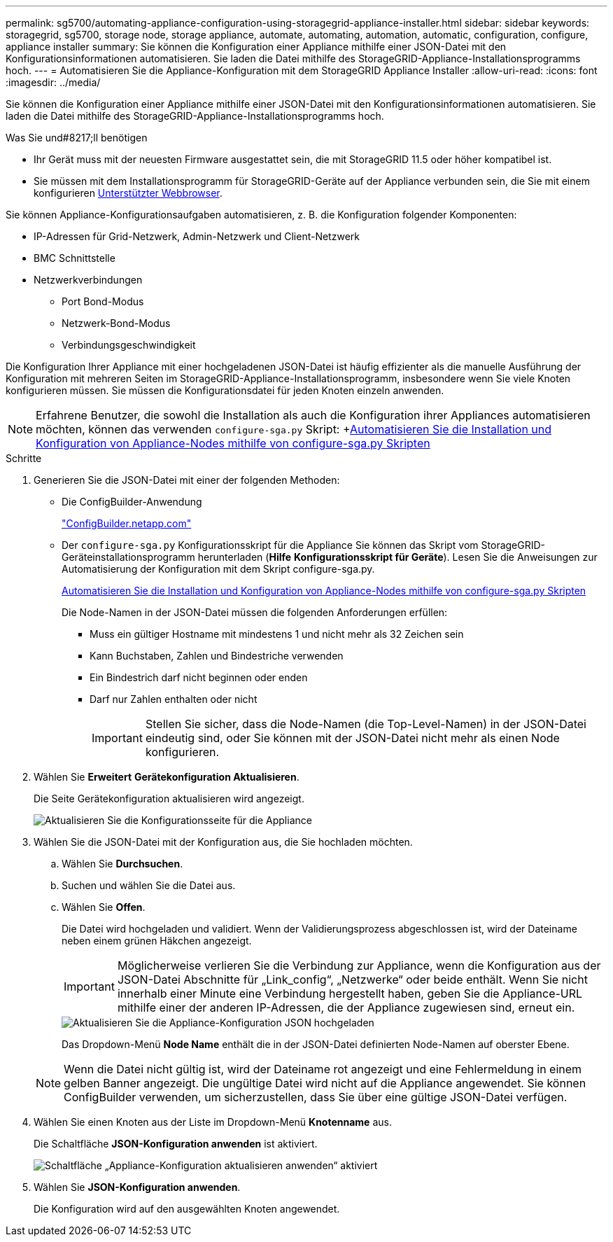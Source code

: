 ---
permalink: sg5700/automating-appliance-configuration-using-storagegrid-appliance-installer.html 
sidebar: sidebar 
keywords: storagegrid, sg5700, storage node, storage appliance, automate, automating, automation, automatic, configuration, configure, appliance installer 
summary: Sie können die Konfiguration einer Appliance mithilfe einer JSON-Datei mit den Konfigurationsinformationen automatisieren. Sie laden die Datei mithilfe des StorageGRID-Appliance-Installationsprogramms hoch. 
---
= Automatisieren Sie die Appliance-Konfiguration mit dem StorageGRID Appliance Installer
:allow-uri-read: 
:icons: font
:imagesdir: ../media/


[role="lead"]
Sie können die Konfiguration einer Appliance mithilfe einer JSON-Datei mit den Konfigurationsinformationen automatisieren. Sie laden die Datei mithilfe des StorageGRID-Appliance-Installationsprogramms hoch.

.Was Sie und#8217;ll benötigen
* Ihr Gerät muss mit der neuesten Firmware ausgestattet sein, die mit StorageGRID 11.5 oder höher kompatibel ist.
* Sie müssen mit dem Installationsprogramm für StorageGRID-Geräte auf der Appliance verbunden sein, die Sie mit einem konfigurieren xref:../admin/web-browser-requirements.adoc[Unterstützter Webbrowser].


Sie können Appliance-Konfigurationsaufgaben automatisieren, z. B. die Konfiguration folgender Komponenten:

* IP-Adressen für Grid-Netzwerk, Admin-Netzwerk und Client-Netzwerk
* BMC Schnittstelle
* Netzwerkverbindungen
+
** Port Bond-Modus
** Netzwerk-Bond-Modus
** Verbindungsgeschwindigkeit




Die Konfiguration Ihrer Appliance mit einer hochgeladenen JSON-Datei ist häufig effizienter als die manuelle Ausführung der Konfiguration mit mehreren Seiten im StorageGRID-Appliance-Installationsprogramm, insbesondere wenn Sie viele Knoten konfigurieren müssen. Sie müssen die Konfigurationsdatei für jeden Knoten einzeln anwenden.


NOTE: Erfahrene Benutzer, die sowohl die Installation als auch die Konfiguration ihrer Appliances automatisieren möchten, können das verwenden `configure-sga.py` Skript: +xref:automating-installation-configuration-appliance-nodes-configure-sga-py-script.adoc[Automatisieren Sie die Installation und Konfiguration von Appliance-Nodes mithilfe von configure-sga.py Skripten]

.Schritte
. Generieren Sie die JSON-Datei mit einer der folgenden Methoden:
+
** Die ConfigBuilder-Anwendung
+
https://configbuilder.netapp.com/["ConfigBuilder.netapp.com"^]

** Der `configure-sga.py` Konfigurationsskript für die Appliance Sie können das Skript vom StorageGRID-Geräteinstallationsprogramm herunterladen (*Hilfe* *Konfigurationsskript für Geräte*). Lesen Sie die Anweisungen zur Automatisierung der Konfiguration mit dem Skript configure-sga.py.
+
xref:automating-installation-configuration-appliance-nodes-configure-sga-py-script.adoc[Automatisieren Sie die Installation und Konfiguration von Appliance-Nodes mithilfe von configure-sga.py Skripten]

+
Die Node-Namen in der JSON-Datei müssen die folgenden Anforderungen erfüllen:

+
*** Muss ein gültiger Hostname mit mindestens 1 und nicht mehr als 32 Zeichen sein
*** Kann Buchstaben, Zahlen und Bindestriche verwenden
*** Ein Bindestrich darf nicht beginnen oder enden
*** Darf nur Zahlen enthalten oder nicht
+

IMPORTANT: Stellen Sie sicher, dass die Node-Namen (die Top-Level-Namen) in der JSON-Datei eindeutig sind, oder Sie können mit der JSON-Datei nicht mehr als einen Node konfigurieren.





. Wählen Sie *Erweitert* *Gerätekonfiguration Aktualisieren*.
+
Die Seite Gerätekonfiguration aktualisieren wird angezeigt.

+
image::../media/update_appliance_configuration.png[Aktualisieren Sie die Konfigurationsseite für die Appliance]

. Wählen Sie die JSON-Datei mit der Konfiguration aus, die Sie hochladen möchten.
+
.. Wählen Sie *Durchsuchen*.
.. Suchen und wählen Sie die Datei aus.
.. Wählen Sie *Offen*.
+
Die Datei wird hochgeladen und validiert. Wenn der Validierungsprozess abgeschlossen ist, wird der Dateiname neben einem grünen Häkchen angezeigt.

+

IMPORTANT: Möglicherweise verlieren Sie die Verbindung zur Appliance, wenn die Konfiguration aus der JSON-Datei Abschnitte für „Link_config“, „Netzwerke“ oder beide enthält. Wenn Sie nicht innerhalb einer Minute eine Verbindung hergestellt haben, geben Sie die Appliance-URL mithilfe einer der anderen IP-Adressen, die der Appliance zugewiesen sind, erneut ein.

+
image::../media/update_appliance_configuration_valid_json.png[Aktualisieren Sie die Appliance-Konfiguration JSON hochgeladen]

+
Das Dropdown-Menü *Node Name* enthält die in der JSON-Datei definierten Node-Namen auf oberster Ebene.

+

NOTE: Wenn die Datei nicht gültig ist, wird der Dateiname rot angezeigt und eine Fehlermeldung in einem gelben Banner angezeigt. Die ungültige Datei wird nicht auf die Appliance angewendet. Sie können ConfigBuilder verwenden, um sicherzustellen, dass Sie über eine gültige JSON-Datei verfügen.



. Wählen Sie einen Knoten aus der Liste im Dropdown-Menü *Knotenname* aus.
+
Die Schaltfläche *JSON-Konfiguration anwenden* ist aktiviert.

+
image::../media/update_appliance_configuration_apply_button_enabled.png[Schaltfläche „Appliance-Konfiguration aktualisieren anwenden“ aktiviert]

. Wählen Sie *JSON-Konfiguration anwenden*.
+
Die Konfiguration wird auf den ausgewählten Knoten angewendet.


